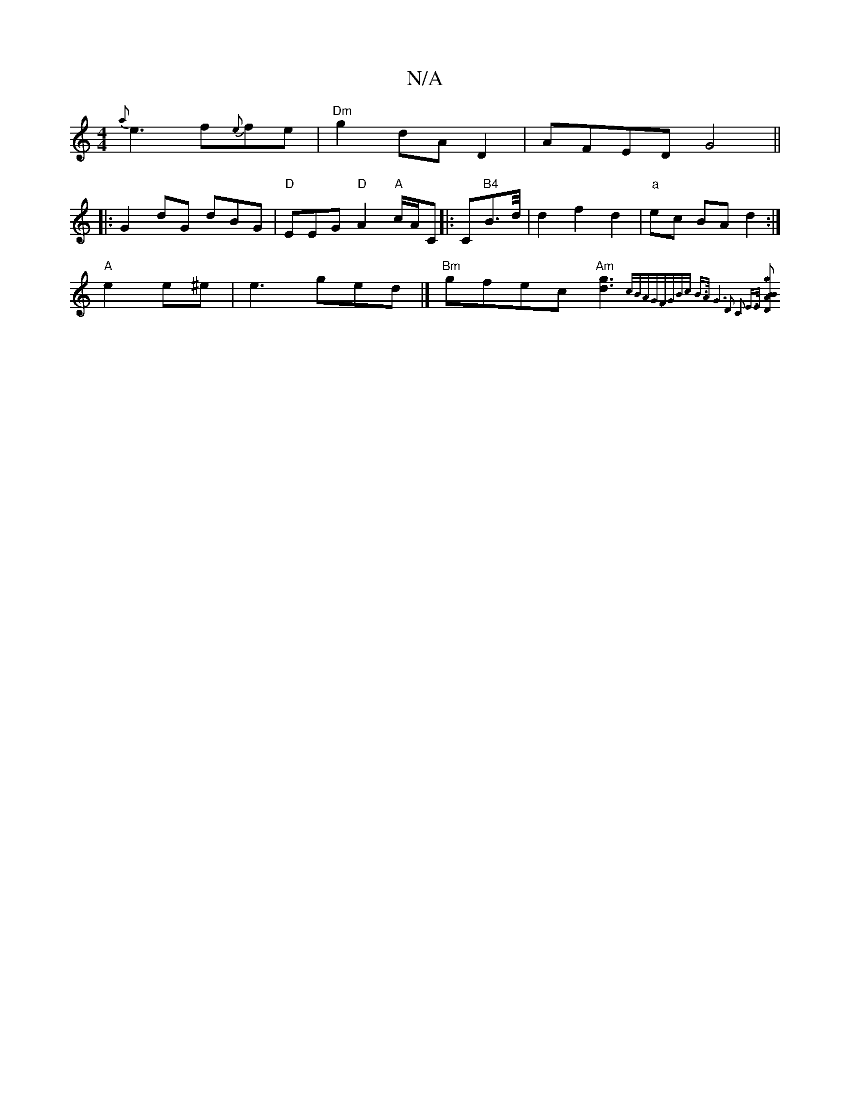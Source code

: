 X:1
T:N/A
M:4/4
R:N/A
K:Cmajor
{a}e3 f{e}fe|"Dm"g2 dA D2-|AFED G4 ||
|:G2 dG dBG|"D"EEG "D"A2"A"c/A/C|:C"B4"B3/d/4| d2f2d2|"a"ec BA d2:|
"A"e2e^e|e3ged|] "Bm" gfec "Am" [g3d3]{|c/B/A/G/F/G/B/c/ B>A | G6 | D2 C2 E>E | [D2B4) A2|B2g2